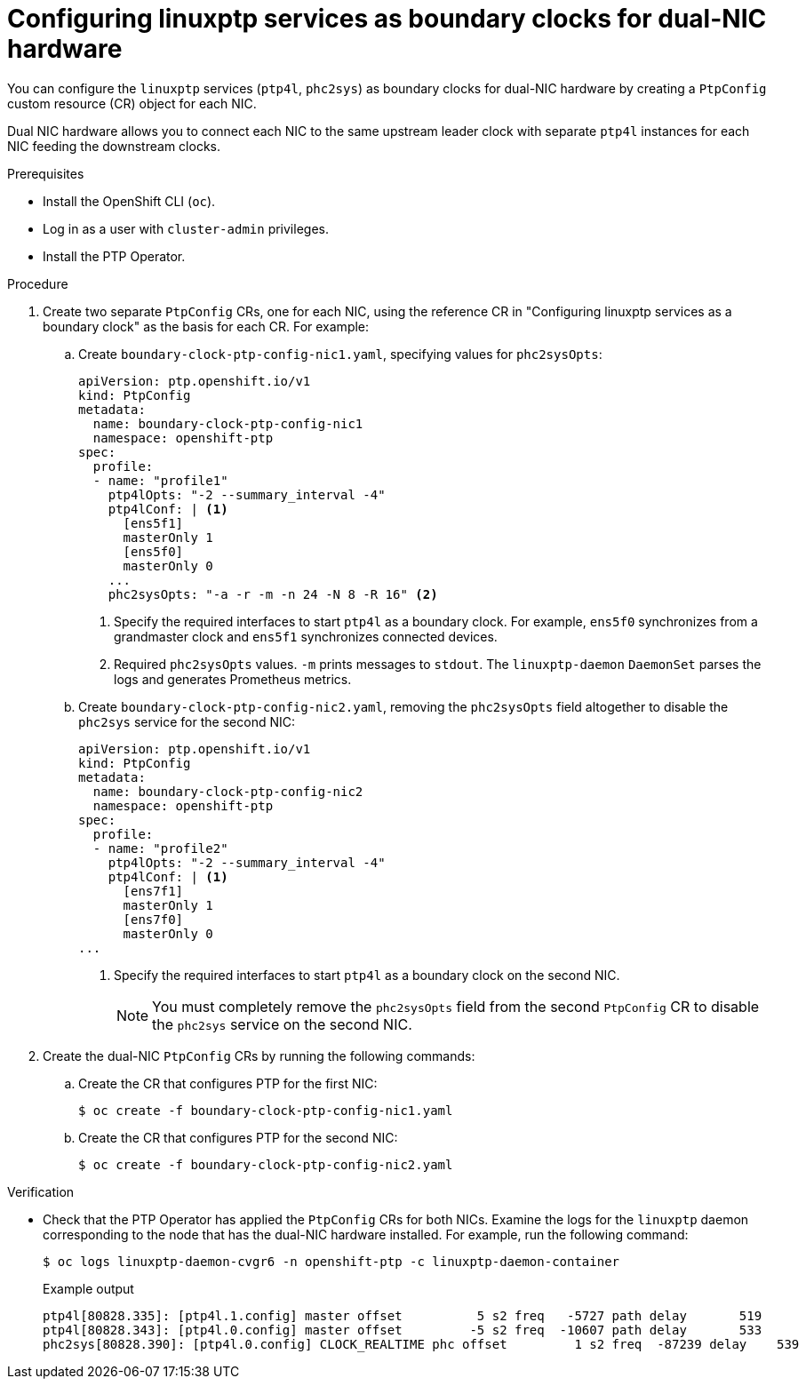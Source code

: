 // Module included in the following assemblies:
//
// * networking/ptp/configuring-ptp.adoc

:_mod-docs-content-type: PROCEDURE
[id="ptp-configuring-linuxptp-services-as-bc-for-dual-nic_{context}"]
= Configuring linuxptp services as boundary clocks for dual-NIC hardware

You can configure the `linuxptp` services (`ptp4l`, `phc2sys`) as boundary clocks for dual-NIC hardware by creating a `PtpConfig` custom resource (CR) object for each NIC.

Dual NIC hardware allows you to connect each NIC to the same upstream leader clock with separate `ptp4l` instances for each NIC feeding the downstream clocks.

.Prerequisites

* Install the OpenShift CLI (`oc`).

* Log in as a user with `cluster-admin` privileges.

* Install the PTP Operator.

.Procedure

. Create two separate `PtpConfig` CRs, one for each NIC, using the reference CR in "Configuring linuxptp services as a boundary clock" as the basis for each CR. For example:

.. Create `boundary-clock-ptp-config-nic1.yaml`, specifying values for `phc2sysOpts`:
+
[source,yaml]
----
apiVersion: ptp.openshift.io/v1
kind: PtpConfig
metadata:
  name: boundary-clock-ptp-config-nic1
  namespace: openshift-ptp
spec:
  profile:
  - name: "profile1"
    ptp4lOpts: "-2 --summary_interval -4"
    ptp4lConf: | <1>
      [ens5f1]
      masterOnly 1
      [ens5f0]
      masterOnly 0
    ...
    phc2sysOpts: "-a -r -m -n 24 -N 8 -R 16" <2>
----
<1> Specify the required interfaces to start `ptp4l` as a boundary clock. For example, `ens5f0` synchronizes from a grandmaster clock and `ens5f1` synchronizes connected devices.
<2> Required `phc2sysOpts` values. `-m` prints messages to `stdout`. The `linuxptp-daemon` `DaemonSet` parses the logs and generates Prometheus metrics.

.. Create `boundary-clock-ptp-config-nic2.yaml`, removing the `phc2sysOpts` field altogether to disable the `phc2sys` service for the second NIC:
+
[source,yaml]
----
apiVersion: ptp.openshift.io/v1
kind: PtpConfig
metadata:
  name: boundary-clock-ptp-config-nic2
  namespace: openshift-ptp
spec:
  profile:
  - name: "profile2"
    ptp4lOpts: "-2 --summary_interval -4"
    ptp4lConf: | <1>
      [ens7f1]
      masterOnly 1
      [ens7f0]
      masterOnly 0
...
----
<1> Specify the required interfaces to start `ptp4l` as a boundary clock on the second NIC.
+
[NOTE]
====
You must completely remove the `phc2sysOpts` field from the second `PtpConfig` CR to disable the `phc2sys` service on the second NIC.
====

. Create the dual-NIC `PtpConfig` CRs by running the following commands:

.. Create the CR that configures PTP for the first NIC:
+
[source,terminal]
----
$ oc create -f boundary-clock-ptp-config-nic1.yaml
----

.. Create the CR that configures PTP for the second NIC:
+
[source,terminal]
----
$ oc create -f boundary-clock-ptp-config-nic2.yaml
----

.Verification

* Check that the PTP Operator has applied the `PtpConfig` CRs for both NICs. Examine the logs for the `linuxptp` daemon corresponding to the node that has the dual-NIC hardware installed. For example, run the following command:
+
[source,terminal]
----
$ oc logs linuxptp-daemon-cvgr6 -n openshift-ptp -c linuxptp-daemon-container
----
+
.Example output
[source,terminal]
----
ptp4l[80828.335]: [ptp4l.1.config] master offset          5 s2 freq   -5727 path delay       519
ptp4l[80828.343]: [ptp4l.0.config] master offset         -5 s2 freq  -10607 path delay       533
phc2sys[80828.390]: [ptp4l.0.config] CLOCK_REALTIME phc offset         1 s2 freq  -87239 delay    539
----